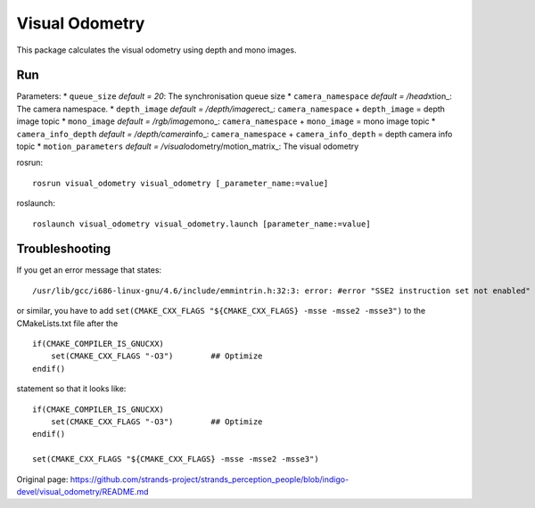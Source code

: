 Visual Odometry
---------------

This package calculates the visual odometry using depth and mono images.

Run
~~~

Parameters: \* ``queue_size`` *default = 20*: The synchronisation queue
size \* ``camera_namespace`` *default = /head*\ xtion\_: The camera
namespace. \* ``depth_image`` *default = /depth/image*\ rect\_:
``camera_namespace`` + ``depth_image`` = depth image topic \*
``mono_image`` *default = /rgb/image*\ mono\_: ``camera_namespace`` +
``mono_image`` = mono image topic \* ``camera_info_depth`` *default =
/depth/camera*\ info\_: ``camera_namespace`` + ``camera_info_depth`` =
depth camera info topic \* ``motion_parameters`` *default =
/visual*\ odometry/motion\_matrix\_: The visual odometry

rosrun:

::

    rosrun visual_odometry visual_odometry [_parameter_name:=value]

roslaunch:

::

    roslaunch visual_odometry visual_odometry.launch [parameter_name:=value]

Troubleshooting
~~~~~~~~~~~~~~~

If you get an error message that states:

::

    /usr/lib/gcc/i686-linux-gnu/4.6/include/emmintrin.h:32:3: error: #error "SSE2 instruction set not enabled"

or similar, you have to add
``set(CMAKE_CXX_FLAGS "${CMAKE_CXX_FLAGS} -msse -msse2 -msse3")`` to the
CMakeLists.txt file after the

::

    if(CMAKE_COMPILER_IS_GNUCXX)
        set(CMAKE_CXX_FLAGS "-O3")        ## Optimize
    endif()

statement so that it looks like:

::

    if(CMAKE_COMPILER_IS_GNUCXX)
        set(CMAKE_CXX_FLAGS "-O3")        ## Optimize
    endif()

    set(CMAKE_CXX_FLAGS "${CMAKE_CXX_FLAGS} -msse -msse2 -msse3")



Original page: https://github.com/strands-project/strands_perception_people/blob/indigo-devel/visual_odometry/README.md